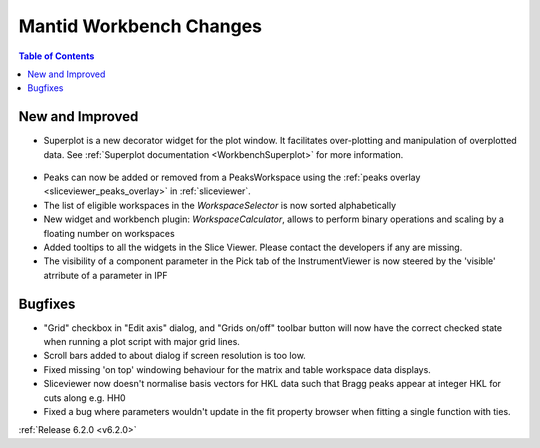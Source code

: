 ========================
Mantid Workbench Changes
========================

.. contents:: Table of Contents
   :local:

New and Improved
----------------

- Superplot is a new decorator widget for the plot window. It facilitates over-plotting and manipulation of overplotted data. See :ref:`Superplot documentation <WorkbenchSuperplot>` for more information.

.. figure:: ../../images/superplot_1.png
    :width: 500px
    :align: center

- Peaks can now be added or removed from a PeaksWorkspace using the :ref:`peaks overlay <sliceviewer_peaks_overlay>` in :ref:`sliceviewer`.
- The list of eligible workspaces in the `WorkspaceSelector` is now sorted alphabetically
- New widget and workbench plugin: `WorkspaceCalculator`, allows to perform binary operations and scaling by a floating number on workspaces
- Added tooltips to all the widgets in the Slice Viewer. Please contact the developers if any are missing.
- The visibility of a component parameter in the Pick tab of the InstrumentViewer is now steered by the 'visible' atrribute of a parameter in IPF

Bugfixes
--------

- "Grid" checkbox in "Edit axis" dialog, and "Grids on/off" toolbar button will now have the correct checked state when running a plot script with major grid lines.
- Scroll bars added to about dialog if screen resolution is too low.
- Fixed missing 'on top' windowing behaviour for the matrix and table workspace data displays.
- Sliceviewer now doesn't normalise basis vectors for HKL data such that Bragg peaks appear at integer HKL for cuts along e.g. HH0
- Fixed a bug where parameters wouldn't update in the fit property browser when fitting a single function with ties.

:ref:`Release 6.2.0 <v6.2.0>`
